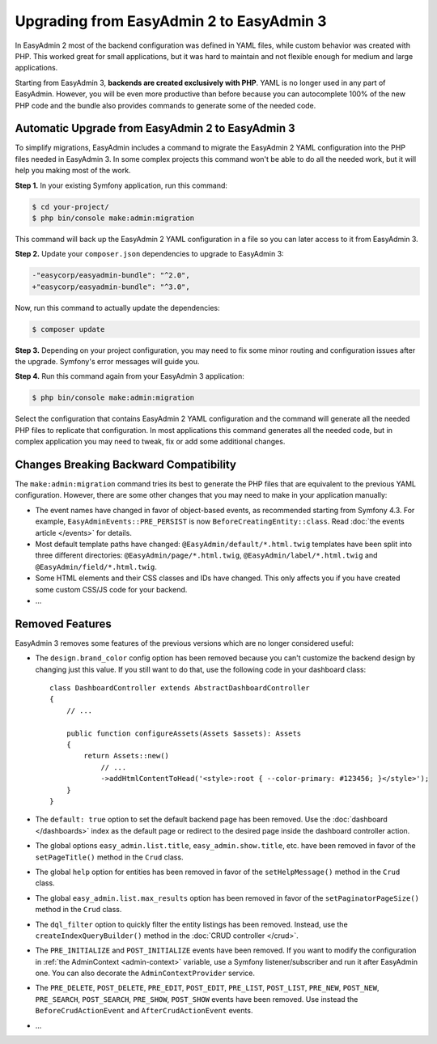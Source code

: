 Upgrading from EasyAdmin 2 to EasyAdmin 3
=========================================

.. raw:: html

    <div class="box box--small box--warning">
        <strong class="title">WARNING:</strong>

        You are browsing the documentation for <strong>EasyAdmin 3.x</strong>,
        which has just been released. Switch to
        <a href="https://symfony.com/doc/2.x/bundles/EasyAdminBundle/index.html">EasyAdmin 2.x docs</a>
        if your application has not been upgraded to EasyAdmin 3 yet.
    </div>

In EasyAdmin 2 most of the backend configuration was defined in YAML files,
while custom behavior was created with PHP. This worked great for small
applications, but it was hard to maintain and not flexible enough for medium
and large applications.

Starting from EasyAdmin 3, **backends are created exclusively with PHP**.
YAML is no longer used in any part of EasyAdmin. However, you will be even more
productive than before because you can autocomplete 100% of the new PHP code and
the bundle also provides commands to generate some of the needed code.

Automatic Upgrade from EasyAdmin 2 to EasyAdmin 3
-------------------------------------------------

To simplify migrations, EasyAdmin includes a command to migrate the EasyAdmin 2
YAML configuration into the PHP files needed in EasyAdmin 3. In some complex
projects this command won't be able to do all the needed work, but it will help
you making most of the work.

**Step 1.** In your existing Symfony application, run this command:

.. code-block:: terminal

    $ cd your-project/
    $ php bin/console make:admin:migration

This command will back up the EasyAdmin 2 YAML configuration in a file so you
can later access to it from EasyAdmin 3.

**Step 2.** Update your ``composer.json`` dependencies to upgrade to EasyAdmin 3:

.. code-block:: diff

    -"easycorp/easyadmin-bundle": "^2.0",
    +"easycorp/easyadmin-bundle": "^3.0",

Now, run this command to actually update the dependencies:

.. code-block:: terminal

    $ composer update

**Step 3.** Depending on your project configuration, you may need to fix some
minor routing and configuration issues after the upgrade. Symfony's error
messages will guide you.

**Step 4.** Run this command again from your EasyAdmin 3 application:

.. code-block:: terminal

    $ php bin/console make:admin:migration

Select the configuration that contains EasyAdmin 2 YAML configuration and the
command will generate all the needed PHP files to replicate that configuration.
In most applications this command generates all the needed code, but in complex
application you may need to tweak, fix or add some additional changes.

Changes Breaking Backward Compatibility
---------------------------------------

The ``make:admin:migration`` command tries its best to generate the PHP files
that are equivalent to the previous YAML configuration. However, there are some
other changes that you may need to make in your application manually:

* The event names have changed in favor of object-based events, as recommended
  starting from Symfony 4.3. For example, ``EasyAdminEvents::PRE_PERSIST`` is
  now ``BeforeCreatingEntity::class``. Read :doc:`the events article </events>`
  for details.
* Most default template paths have changed: ``@EasyAdmin/default/*.html.twig``
  templates have been split into three different directories:
  ``@EasyAdmin/page/*.html.twig``, ``@EasyAdmin/label/*.html.twig`` and
  ``@EasyAdmin/field/*.html.twig``.
* Some HTML elements and their CSS classes and IDs have changed. This only
  affects you if you have created some custom CSS/JS code for your backend.
* ...

Removed Features
----------------

EasyAdmin 3 removes some features of the previous versions which are no longer
considered useful:

* The ``design.brand_color`` config option has been removed because you can't
  customize the backend design by changing just this value. If you still want to
  do that, use the following code in your dashboard class::

      class DashboardController extends AbstractDashboardController
      {
          // ...

          public function configureAssets(Assets $assets): Assets
          {
              return Assets::new()
                  // ...
                  ->addHtmlContentToHead('<style>:root { --color-primary: #123456; }</style>');
          }
      }

* The ``default: true`` option to set the default backend page has been removed.
  Use the :doc:`dashboard </dashboards>` index as the default page or redirect
  to the desired page inside the dashboard controller action.
* The global options ``easy_admin.list.title``, ``easy_admin.show.title``, etc.
  have been removed in favor of the ``setPageTitle()`` method in the ``Crud`` class.
* The global ``help`` option for entities has been removed in favor of the
  ``setHelpMessage()`` method in the ``Crud`` class.
* The global ``easy_admin.list.max_results`` option has been removed in favor of
  the ``setPaginatorPageSize()`` method in the ``Crud`` class.
* The ``dql_filter`` option to quickly filter the entity listings has been removed.
  Instead, use the ``createIndexQueryBuilder()`` method in the
  :doc:`CRUD controller </crud>`.
* The ``PRE_INITIALIZE`` and ``POST_INITIALIZE`` events have been removed. If you
  want to modify the configuration in :ref:`the AdminContext <admin-context>`
  variable, use a Symfony listener/subscriber and run it after EasyAdmin one. You
  can also decorate the ``AdminContextProvider`` service.
* The ``PRE_DELETE``, ``POST_DELETE``, ``PRE_EDIT``, ``POST_EDIT``, ``PRE_LIST``,
  ``POST_LIST``, ``PRE_NEW``, ``POST_NEW``, ``PRE_SEARCH``, ``POST_SEARCH``,
  ``PRE_SHOW``, ``POST_SHOW`` events have been removed. Use instead the
  ``BeforeCrudActionEvent`` and ``AfterCrudActionEvent`` events.
* ...
